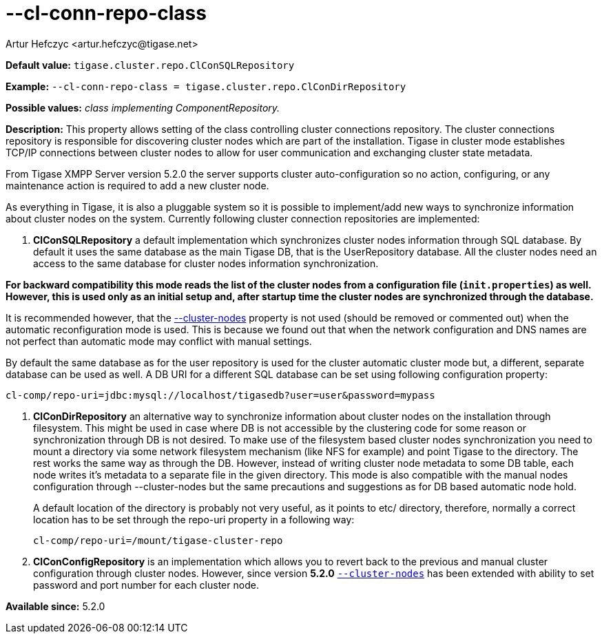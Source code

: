 [[clConnRepoClass]]
--cl-conn-repo-class
====================
:author: Artur Hefczyc <artur.hefczyc@tigase.net>
:version: v2.0, June 2014: Reformatted for AsciiDoc.
:date: 2013-03-28 14:02
:revision: v2.1

:toc:
:numbered:
:website: http://tigase.net/

*Default value:* +tigase.cluster.repo.ClConSQLRepository+

*Example:* +--cl-conn-repo-class = tigase.cluster.repo.ClConDirRepository+

*Possible values:* 'class implementing ComponentRepository.'

*Description:* This property allows setting of the class controlling cluster connections repository. The cluster connections repository is responsible for discovering cluster nodes which are part of the installation. Tigase in cluster mode establishes TCP/IP connections between cluster nodes to allow for user communication and exchanging cluster state metadata.

From Tigase XMPP Server version 5.2.0 the server supports cluster auto-configuration so no action, configuring, or any maintenance action is required to add a new cluster node.

As everything in Tigase, it is also a pluggable system so it is possible to implement/add new ways to synchronize information about cluster nodes on the system. Currently following cluster connection repositories are implemented:

. *ClConSQLRepository* a default implementation which synchronizes cluster nodes information through SQL database. By default it uses the same database as the main Tigase DB, that is the UserRepository database. All the cluster nodes need an access to the same database for cluster nodes information synchronization.

*For backward compatibility this mode reads the list of the cluster nodes from a configuration file (+init.properties+) as well. However, this is used only as an initial setup and, after startup time the cluster nodes are synchronized through the database.*

It is recommended however, that the xref:clusterNode[--cluster-nodes] property is not used (should be removed or commented out) when the automatic reconfiguration mode is used. This is because we found out that when the network configuration and DNS names are not perfect than automatic mode may conflict with manual settings.

By default the same database as for the user repository is used for the cluster automatic cluster mode but, a different, separate database can be used as well. A DB URI for a different SQL database can be set using following configuration property:

[source,bash]
------------------------------
cl-comp/repo-uri=jdbc:mysql://localhost/tigasedb?user=user&password=mypass
------------------------------
. *ClConDirRepository* an alternative way to synchronize information about cluster nodes on the installation through filesystem. This might be used in case where DB is not accessible by the clustering code for some reason or synchronization through DB is not desired.
To make use of the filesystem based cluster nodes synchronization you need to mount a directory via some network filesystem mechanism (like NFS for example) and point Tigase to the directory. The rest works the same way as through the DB. However, instead of writing cluster node metadata to some DB table, each node writes it's metadata to a separate file in the given directory.
This mode is also compatible with the manual nodes configuration through --cluster-nodes but the same precautions and suggestions as for DB based automatic node hold.
+
A default location of the directory is probably not very useful, as it points to etc/ directory, therefore, normally a correct location has to be set through the repo-uri property in a following way:
+
[source,bash]
------------------------------
cl-comp/repo-uri=/mount/tigase-cluster-repo
------------------------------
. *ClConConfigRepository* is an implementation which allows you to revert back to the previous and manual cluster configuration through cluster nodes. However, since version *5.2.0*  xref:clusterNodes[+--cluster-nodes+] has been extended with ability to set password and port number for each cluster node.

*Available since:* 5.2.0

